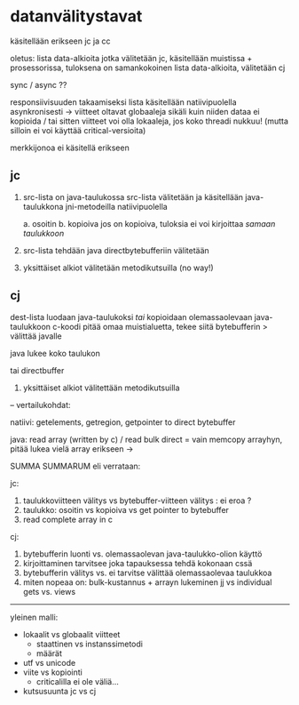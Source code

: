 

* datanvälitystavat

käsitellään erikseen jc ja cc

oletus: lista data-alkioita jotka välitetään jc,
käsitellään muistissa + prosessorissa, tuloksena
on samankokoinen lista data-alkioita, välitetään cj

sync / async ??

responsiivisuuden takaamiseksi lista käsitellään natiivipuolella
asynkronisesti -> viitteet oltavat globaaleja sikäli kuin niiden
dataa ei kopioida / tai sitten viitteet voi olla lokaaleja, jos
koko threadi nukkuu! (mutta silloin ei voi käyttää critical-versioita)

merkkijonoa ei käsitellä erikseen

** jc

1. src-lista on java-taulukossa
   src-lista välitetään ja käsitellään java-taulukkona jni-metodeilla natiivipuolella
   
   a. osoitin
   b. kopioiva
   jos on kopioiva, tuloksia ei voi kirjoittaa /samaan taulukkoon/

3. src-lista tehdään java directbytebufferiin
   välitetään 

4. yksittäiset alkiot välitetään metodikutsuilla (no way!)

** cj

   dest-lista luodaan java-taulukoksi /tai/
   kopioidaan olemassaolevaan java-taulukkoon
   c-koodi pitää omaa muistialuetta, tekee siitä bytebufferin > välittää javalle
   
   java lukee koko taulukon

   tai directbuffer

4. yksittäiset alkiot välitettään metodikutsuilla

-- vertailukohdat:

natiivi: getelements, getregion, getpointer to direct bytebuffer

java: read array (written by c) / read bulk direct = vain memcopy arrayhyn, pitää lukea vielä array erikseen ->

SUMMA SUMMARUM
eli verrataan:

jc:

1. taulukkoviitteen välitys vs bytebuffer-viitteen välitys : ei eroa ? 
2. taulukko: osoitin vs kopioiva vs get pointer to bytebuffer
3. read complete array in c

cj:

1. bytebufferin luonti vs. olemassaolevan java-taulukko-olion käyttö
2. kirjoittaminen tarvitsee joka tapauksessa tehdä kokonaan cssä
3. bytebufferin välitys vs. ei tarvitse välittää olemassaolevaa taulukkoa
4. miten nopeaa on:
      bulk-kustannus + arrayn lukeminen jj vs
      individual gets vs. views 

------------------

yleinen malli:

- lokaalit vs globaalit viitteet
  - staattinen vs instanssimetodi
  - määrät
- utf vs unicode
- viite vs kopiointi
  - criticalilla ei ole väliä...
- kutsusuunta jc vs cj
